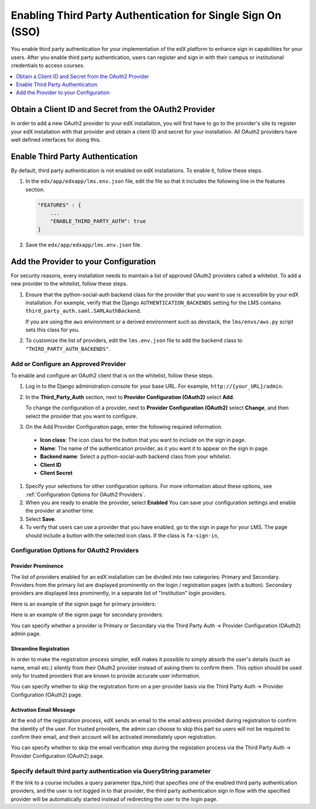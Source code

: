 
.. _Enabling Third Party Authentication:

#################################################################
Enabling Third Party Authentication for Single Sign On (SSO)
#################################################################

You enable third party authentication for your implementation of the edX
platform to enhance sign in capabilities for your users. After you enable third
party authentication, users can register and sign in with their campus or
institutional credentials to access courses.

.. contents::
   :local:
   :depth: 1

*****************************************************************
Obtain a Client ID and Secret from the OAuth2 Provider
*****************************************************************

In order to add a new OAuth2 provider to your edX installation, you will first have to go to the provider's site to register your edX installation with that provider and obtain a client ID and secret for your installation. All OAuth2 providers have well defined interfaces for doing this.

************************************
Enable Third Party Authentication
************************************

By default, third party authentication is not enabled on edX installations. To enable it, follow these steps.

#. In the ``edx/app/edxapp/lms.env.json`` file, edit the file so that it
   includes the following line in the features section.

   .. code-block:: json

       "FEATURES" : {
           ...
           "ENABLE_THIRD_PARTY_AUTH": true
       }

#. Save the ``edx/app/edxapp/lms.env.json`` file.

.. does "ENABLE_COMBINED_LOGIN_REGISTRATION": true also need to be set? 

*****************************************************************
Add the Provider to your Configuration
*****************************************************************

For security reasons, every installation needs to maintain a list of approved OAuth2 providers called a whitelist. To add a new provider to the whitelist, follow these steps.

#. Ensure that the python-social-auth backend class for the provider that you
   want to use is accessible by your edX installation. For example, verify that
   the Django ``AUTHENTICATION_BACKENDS`` setting for the LMS contains
   ``third_party_auth.saml.SAMLAuthBackend``.

   If you are using the ``aws`` environment or a derived environment such as
   devstack, the ``lms/envs/aws.py`` script sets this class for you.

#. To customize the list of providers, edit the ``lms.env.json`` file to add
   the backend class to ``"THIRD_PARTY_AUTH_BACKENDS"``.

=================================================================
Add or Configure an Approved Provider
=================================================================

To enable and configure an OAuth2 client that is on the whitelist, follow these steps.

#. Log in to the Django administration console for your base URL. For example,
   ``http://{your_URL}/admin``.

#. In the **Third_Party_Auth** section, next to **Provider Configuration
   (OAuth2)** select **Add**.

   To change the configuration of a provider, next to **Provider Configuration
   (OAuth2)** select **Change**, and then select the provider that you want to
   configure.

#. On the Add Provider Configuration page, enter the following required
   information.

 - **Icon class**: The icon class for the button that you want to include on
   the sign in page.
 - **Name**: The name of the authentication provider, as it you want it to
   appear on the sign in page.
 - **Backend name**: Select a python-social-auth backend class from your
   whitelist.
 - **Client ID**
 - **Client Secret**

#. Specify your selections for other configuration options. For more
   information about these options, see :ref:`Configuration Options for OAuth2
   Providers`.

#. When you are ready to enable the provider, select **Enabled** You can save
   your configuration settings and enable the provider at another time.

#. Select **Save**.

#. To verify that users can use a provider that you have enabled, go to the
   sign in page for your LMS. The page should include a button with the
   selected icon class. If the class is ``fa-sign-in``,

.. _Configuration Options for OAuth2 Providers:

=================================================================
Configuration Options for OAuth2 Providers
=================================================================


Provider Prominence
**************************

The list of providers enabled for an edX installation can be divided into two categories: Primary and Secondary. Providers from the primary list are displayed prominently on the login / registration pages (with a button). Secondary providers are displayed less prominently, in a separate list of "Institution" login providers.

Here is an example of the signin page for primary providers:

.. image:: ../Images/signin.png
 :alt: Image showing the edX primary signin page

Here is an example of the signin page for secondary providers: 

.. image:: ../Images/secondary_signin.png
 :alt: Image showing the edX secondary signin page

You can specify whether a provider is Primary or Secondary via the Third Party Auth -> Provider Configuration (OAuth2) admin page.


Streamline Registration
**************************

In order to make the registration process simpler, edX makes it possible to simply absorb the user's details (such as name, email etc.) silently from their OAuth2 provider instead of asking them to confirm them. This option should be used only for trusted providers that are known to provide accurate user information.

You can specify whether to skip the registration form on a per-provider basis via the Third Party Auth -> Provider Configuration (OAuth2) page.


Activation Email Message
**************************

At the end of the registration process, edX sends an email to the email address provided during registration to confirm the identity of the user. For trusted providers, the admin can choose to skip this part so users will not be required to confirm their email, and their account will be activated immediately upon registration.

You can specify whether to skip the email verification step during the registation process via the Third Party Auth -> Provider Configuration (OAuth2) page.

======================================================================
Specify default third party authentication via QueryString parameter
======================================================================

If the link to a course includes a query parameter (tpa_hint) that specifies one of the enabled third party authentication providers, and the user is not logged in to that provider, the third party authentication sign in flow with the specified provider will be automatically started instead of redirecting the user to the login page.

